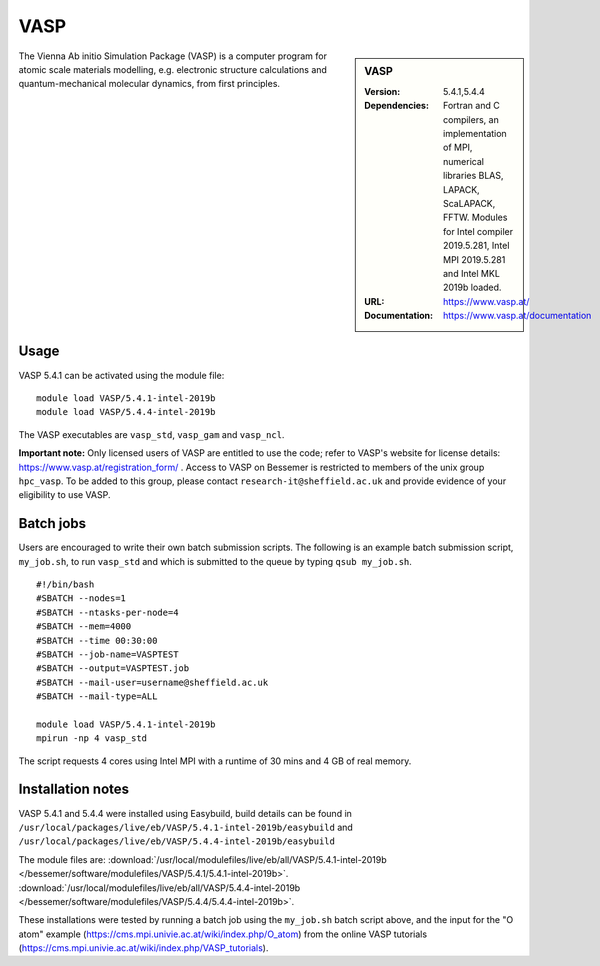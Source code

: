 VASP
====

.. sidebar:: VASP

   :Version: 5.4.1,5.4.4
   :Dependencies: Fortran and C compilers, an implementation of MPI, numerical libraries BLAS, LAPACK, ScaLAPACK, FFTW. Modules for Intel compiler 2019.5.281, Intel MPI 2019.5.281 and Intel MKL 2019b loaded.
   :URL: https://www.vasp.at/
   :Documentation: https://www.vasp.at/documentation


The Vienna Ab initio Simulation Package (VASP) is a computer program for atomic scale materials modelling, e.g. electronic structure calculations and quantum-mechanical molecular dynamics, from first principles.


Usage
-----

VASP 5.4.1 can be activated using the module file::

    module load VASP/5.4.1-intel-2019b
    module load VASP/5.4.4-intel-2019b

The VASP executables are ``vasp_std``, ``vasp_gam`` and ``vasp_ncl``.

**Important note:** Only licensed users of VASP are entitled to use the code; refer to VASP's website for license details: https://www.vasp.at/registration_form/ . Access to VASP on Bessemer is restricted to members of the unix group ``hpc_vasp``.
To be added to this group, please contact ``research-it@sheffield.ac.uk`` and provide evidence of your eligibility to use VASP.


Batch jobs
----------

Users are encouraged to write their own batch submission scripts. The following is an example batch submission script, ``my_job.sh``, to run ``vasp_std`` and which is submitted to the queue by typing ``qsub my_job.sh``. ::

    #!/bin/bash
    #SBATCH --nodes=1
    #SBATCH --ntasks-per-node=4
    #SBATCH --mem=4000
    #SBATCH --time 00:30:00
    #SBATCH --job-name=VASPTEST
    #SBATCH --output=VASPTEST.job
    #SBATCH --mail-user=username@sheffield.ac.uk
    #SBATCH --mail-type=ALL

    module load VASP/5.4.1-intel-2019b
    mpirun -np 4 vasp_std

The script requests 4 cores using  Intel MPI with a runtime of 30 mins and 4 GB of real memory.


Installation notes
------------------


VASP 5.4.1 and 5.4.4 were installed using Easybuild, build details can be found in ``/usr/local/packages/live/eb/VASP/5.4.1-intel-2019b/easybuild`` and ``/usr/local/packages/live/eb/VASP/5.4.4-intel-2019b/easybuild``

The module files are:
:download:`/usr/local/modulefiles/live/eb/all/VASP/5.4.1-intel-2019b </bessemer/software/modulefiles/VASP/5.4.1/5.4.1-intel-2019b>`.
:download:`/usr/local/modulefiles/live/eb/all/VASP/5.4.4-intel-2019b </bessemer/software/modulefiles/VASP/5.4.4/5.4.4-intel-2019b>`.

These installations were tested by running a batch job using the ``my_job.sh`` batch script above, and the input for the "O atom" example (https://cms.mpi.univie.ac.at/wiki/index.php/O_atom) from the online VASP tutorials (https://cms.mpi.univie.ac.at/wiki/index.php/VASP_tutorials).
